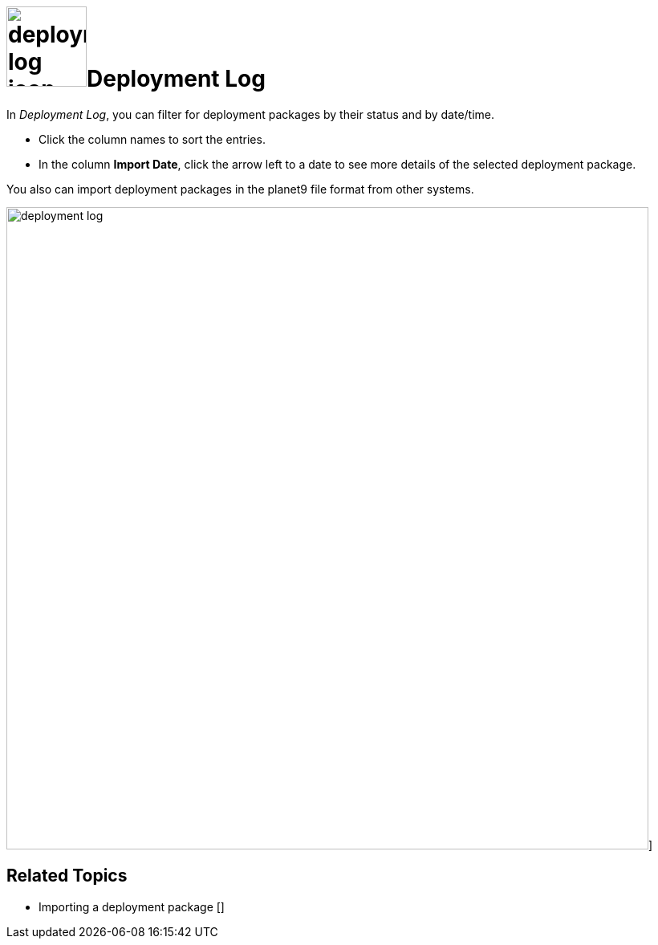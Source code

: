 = image:deployment-log-icon.png[,100]Deployment Log

In _Deployment Log_, you can filter for deployment packages by their status and by date/time.

* Click the column names to sort the entries.

* In the column *Import Date*, click the arrow left to a date to see more details of the selected deployment package.

You also can import deployment packages in the planet9 file format from other systems.

image:deployment-log.png[,800]]

== Related Topics
* Importing a deployment package []